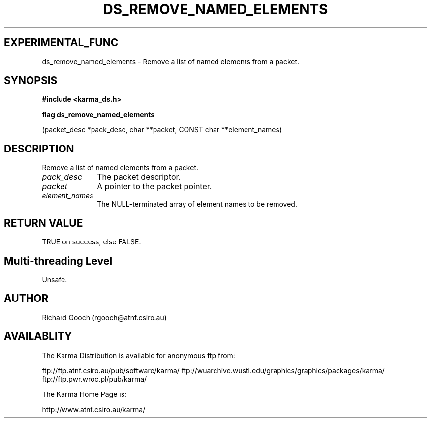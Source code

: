 .TH DS_REMOVE_NAMED_ELEMENTS 3 "13 Nov 2005" "Karma Distribution"
.SH EXPERIMENTAL_FUNC
ds_remove_named_elements \- Remove a list of named elements from a packet.
.SH SYNOPSIS
.B #include <karma_ds.h>
.sp
.B flag ds_remove_named_elements
.sp
(packet_desc *pack_desc, char **packet,
CONST char **element_names)
.SH DESCRIPTION
Remove a list of named elements from a packet.
.IP \fIpack_desc\fP 1i
The packet descriptor.
.IP \fIpacket\fP 1i
A pointer to the packet pointer.
.IP \fIelement_names\fP 1i
The NULL-terminated array of element names to be removed.
.SH RETURN VALUE
TRUE on success, else FALSE.
.SH Multi-threading Level
Unsafe.
.SH AUTHOR
Richard Gooch (rgooch@atnf.csiro.au)
.SH AVAILABLITY
The Karma Distribution is available for anonymous ftp from:

ftp://ftp.atnf.csiro.au/pub/software/karma/
ftp://wuarchive.wustl.edu/graphics/graphics/packages/karma/
ftp://ftp.pwr.wroc.pl/pub/karma/

The Karma Home Page is:

http://www.atnf.csiro.au/karma/
